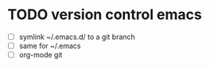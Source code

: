 

* TODO version control emacs
  - [ ] symlink ~/.emacs.d/ to a git branch
  - [ ] same for ~/.emacs
  - [ ] org-mode git


